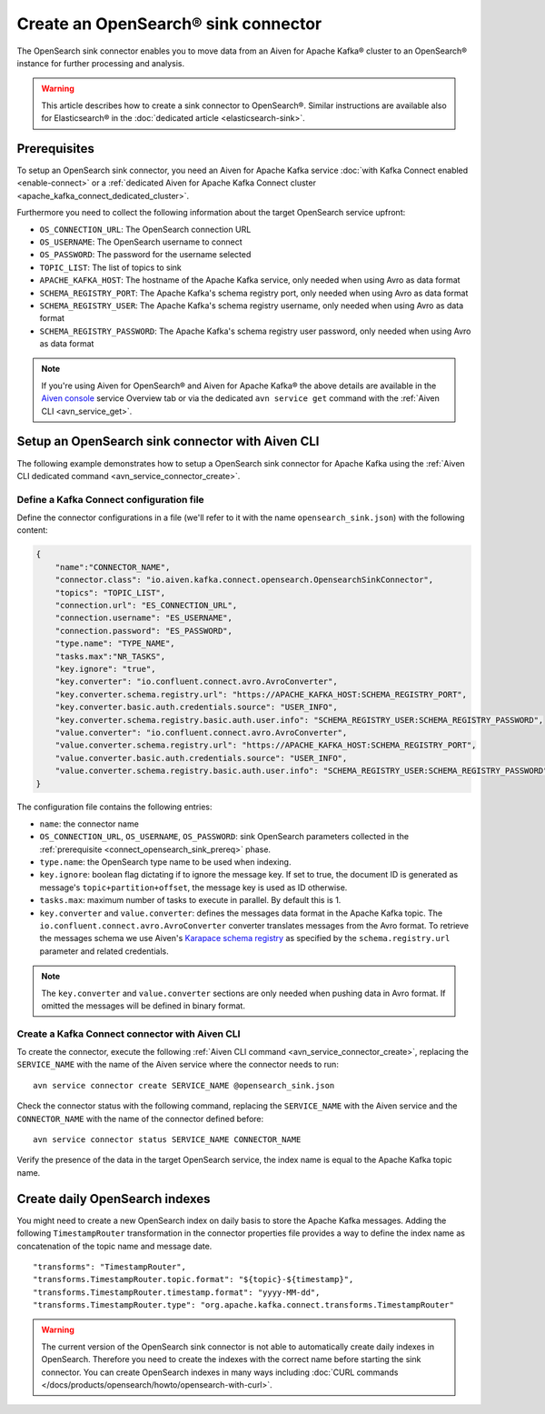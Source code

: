Create an OpenSearch® sink connector
======================================

The OpenSearch sink connector enables you to move data from an Aiven for Apache Kafka® cluster to an OpenSearch® instance for further processing and analysis. 

.. Warning::

    This article describes how to create a sink connector to OpenSearch®. Similar instructions are available also for Elasticsearch® in the :doc:`dedicated article <elasticsearch-sink>`.

.. _connect_opensearch_sink_prereq:

Prerequisites
-------------

To setup an OpenSearch sink connector, you need an Aiven for Apache Kafka service :doc:`with Kafka Connect enabled <enable-connect>` or a :ref:`dedicated Aiven for Apache Kafka Connect cluster <apache_kafka_connect_dedicated_cluster>`. 

Furthermore you need to collect the following information about the target OpenSearch service upfront:

* ``OS_CONNECTION_URL``: The OpenSearch connection URL
* ``OS_USERNAME``: The OpenSearch username to connect
* ``OS_PASSWORD``: The password for the username selected
* ``TOPIC_LIST``: The list of topics to sink
* ``APACHE_KAFKA_HOST``: The hostname of the Apache Kafka service, only needed when using Avro as data format
* ``SCHEMA_REGISTRY_PORT``: The Apache Kafka's schema registry port, only needed when using Avro as data format
* ``SCHEMA_REGISTRY_USER``: The Apache Kafka's schema registry username, only needed when using Avro as data format
* ``SCHEMA_REGISTRY_PASSWORD``: The Apache Kafka's schema registry user password, only needed when using Avro as data format


.. Note::

    If you're using Aiven for OpenSearch® and Aiven for Apache Kafka® the above details are available in the `Aiven console <https://console.aiven.io/>`_ service Overview tab or via the dedicated ``avn service get`` command with the :ref:`Aiven CLI <avn_service_get>`.

Setup an OpenSearch sink connector with Aiven CLI
---------------------------------------------------

The following example demonstrates how to setup a OpenSearch sink connector for Apache Kafka using the :ref:`Aiven CLI dedicated command <avn_service_connector_create>`.

Define a Kafka Connect configuration file
'''''''''''''''''''''''''''''''''''''''''

Define the connector configurations in a file (we'll refer to it with the name ``opensearch_sink.json``) with the following content:

.. code-block:: json

    {
        "name":"CONNECTOR_NAME",
        "connector.class": "io.aiven.kafka.connect.opensearch.OpensearchSinkConnector",
        "topics": "TOPIC_LIST",
        "connection.url": "ES_CONNECTION_URL",
        "connection.username": "ES_USERNAME",
        "connection.password": "ES_PASSWORD",
        "type.name": "TYPE_NAME",
        "tasks.max":"NR_TASKS",
        "key.ignore": "true",
        "key.converter": "io.confluent.connect.avro.AvroConverter",
        "key.converter.schema.registry.url": "https://APACHE_KAFKA_HOST:SCHEMA_REGISTRY_PORT",
        "key.converter.basic.auth.credentials.source": "USER_INFO",
        "key.converter.schema.registry.basic.auth.user.info": "SCHEMA_REGISTRY_USER:SCHEMA_REGISTRY_PASSWORD",
        "value.converter": "io.confluent.connect.avro.AvroConverter",
        "value.converter.schema.registry.url": "https://APACHE_KAFKA_HOST:SCHEMA_REGISTRY_PORT",
        "value.converter.basic.auth.credentials.source": "USER_INFO",
        "value.converter.schema.registry.basic.auth.user.info": "SCHEMA_REGISTRY_USER:SCHEMA_REGISTRY_PASSWORD"
    }

The configuration file contains the following entries:

* ``name``: the connector name
* ``OS_CONNECTION_URL``, ``OS_USERNAME``, ``OS_PASSWORD``: sink OpenSearch parameters collected in the :ref:`prerequisite <connect_opensearch_sink_prereq>` phase. 
* ``type.name``: the OpenSearch type name to be used when indexing.
* ``key.ignore``: boolean flag dictating if to ignore the message key. If set to true, the document ID is generated as message's ``topic+partition+offset``, the message key is used as ID otherwise.
* ``tasks.max``: maximum number of tasks to execute in parallel. By default this is 1.
* ``key.converter`` and ``value.converter``:  defines the messages data format in the Apache Kafka topic. The ``io.confluent.connect.avro.AvroConverter`` converter translates messages from the Avro format. To retrieve the messages schema we use Aiven's `Karapace schema registry <https://github.com/aiven/karapace>`_ as specified by the ``schema.registry.url`` parameter and related credentials.

.. Note::

    The ``key.converter`` and ``value.converter`` sections are only needed when pushing data in Avro format. If omitted the messages will be defined in binary format.


Create a Kafka Connect connector with Aiven CLI
'''''''''''''''''''''''''''''''''''''''''''''''

To create the connector, execute the following :ref:`Aiven CLI command <avn_service_connector_create>`, replacing the ``SERVICE_NAME`` with the name of the Aiven service where the connector needs to run:

:: 

    avn service connector create SERVICE_NAME @opensearch_sink.json

Check the connector status with the following command, replacing the ``SERVICE_NAME`` with the Aiven service and the ``CONNECTOR_NAME`` with the name of the connector defined before:

::

    avn service connector status SERVICE_NAME CONNECTOR_NAME

Verify the presence of the data in the target OpenSearch service, the index name is equal to the Apache Kafka topic name.

Create daily OpenSearch indexes
----------------------------------

You might need to create a new OpenSearch index on daily basis to store the Apache Kafka messages. 
Adding the following ``TimestampRouter`` transformation in the connector properties file provides a way to define the index name as concatenation of the topic name and message date.

::

    "transforms": "TimestampRouter",
    "transforms.TimestampRouter.topic.format": "${topic}-${timestamp}",
    "transforms.TimestampRouter.timestamp.format": "yyyy-MM-dd",
    "transforms.TimestampRouter.type": "org.apache.kafka.connect.transforms.TimestampRouter"

.. Warning::

    The current version of the OpenSearch sink connector is not able to automatically create daily indexes in OpenSearch. Therefore you need to create the indexes with the correct name before starting the sink connector. You can create OpenSearch indexes in many ways including :doc:`CURL commands </docs/products/opensearch/howto/opensearch-with-curl>`.